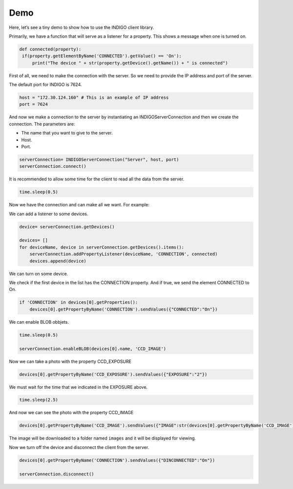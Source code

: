 ####
Demo
####

Here, let’s see a tiny demo to show how to use the INDIGO client library.

Primarily, we have a function that will serve as a listener for a property. This shows a message when one is turned on.

.. code-block:: Python

   def connected(property):
    if(property.getElementByName('CONNECTED').getValue() == 'On'):
        print("The device " + str(property.getDevice().getName()) + " is connected")


First of all, we need to make the connection with the server. So we need to provide the IP address and port of the server.

The default port for INDIGO is 7624.

.. code-block:: Python

    host = "172.30.124.160" # This is an example of IP address
    port = 7624

And now we make a connection to the server by instantiating an INDIGOServerConnection and then we create the connection. The parameters are:

* The name that you want to give to the server. 
* Host.
* Port.

.. code-block:: Python

    serverConnection= INDIGOServerConnection("Server", host, port)
    serverConnection.connect()

It is recommended to allow some time for the client to read all the data from the server.

.. code-block:: Python

    time.sleep(0.5)

Now we have the connection and can make all we want. For example:

We can add a listener to some devices.

.. code-block:: Python

    device= serverConnection.getDevices()

    devices= []
    for deviceName, device in serverConnection.getDevices().items():
        serverConnection.addPropertyListener(deviceName, 'CONNECTION', connected)
        devices.append(device)

We can turn on some device.

We check if the first device in the list has the CONNECTION property. And if true, we send the element CONNECTED to On.

.. code-block:: Python

    if 'CONNECTION' in devices[0].getProperties():
        devices[0].getPropertyByName('CONNECTION').sendValues({"CONNECTED":"On"})

We can enable BLOB obbjets.

.. code-block:: Python

    time.sleep(0.5)

    serverConnection.enableBLOB(devices[0].name, 'CCD_IMAGE')

Now we can take a photo with the property CCD_EXPOSURE

.. code-block:: Python
    
    devices[0].getPropertyByName('CCD_EXPOSURE').sendValues({"EXPOSURE":"2"})

We must wait for the time that we indicated in the EXPOSURE above.

.. code-block:: Python

    time.sleep(2.5)

And now we can see the photo with the property CCD_IMAGE

.. code-block:: Python

    devices[0].getPropertyByName('CCD_IMAGE').sendValues({"IMAGE":str(devices[0].getPropertyByName('CCD_IMAGE').getElementByName('IMAGE').getPath())})

The image will be downloaded to a folder named ``images`` and it will be displayed for viewing.

Now we turn off the device and disconnect the client from the server.

.. code-block:: Python

    devices[0].getPropertyByName('CONNECTION').sendValues({"DINCONNECTED":"On"})

    serverConnection.disconnect()